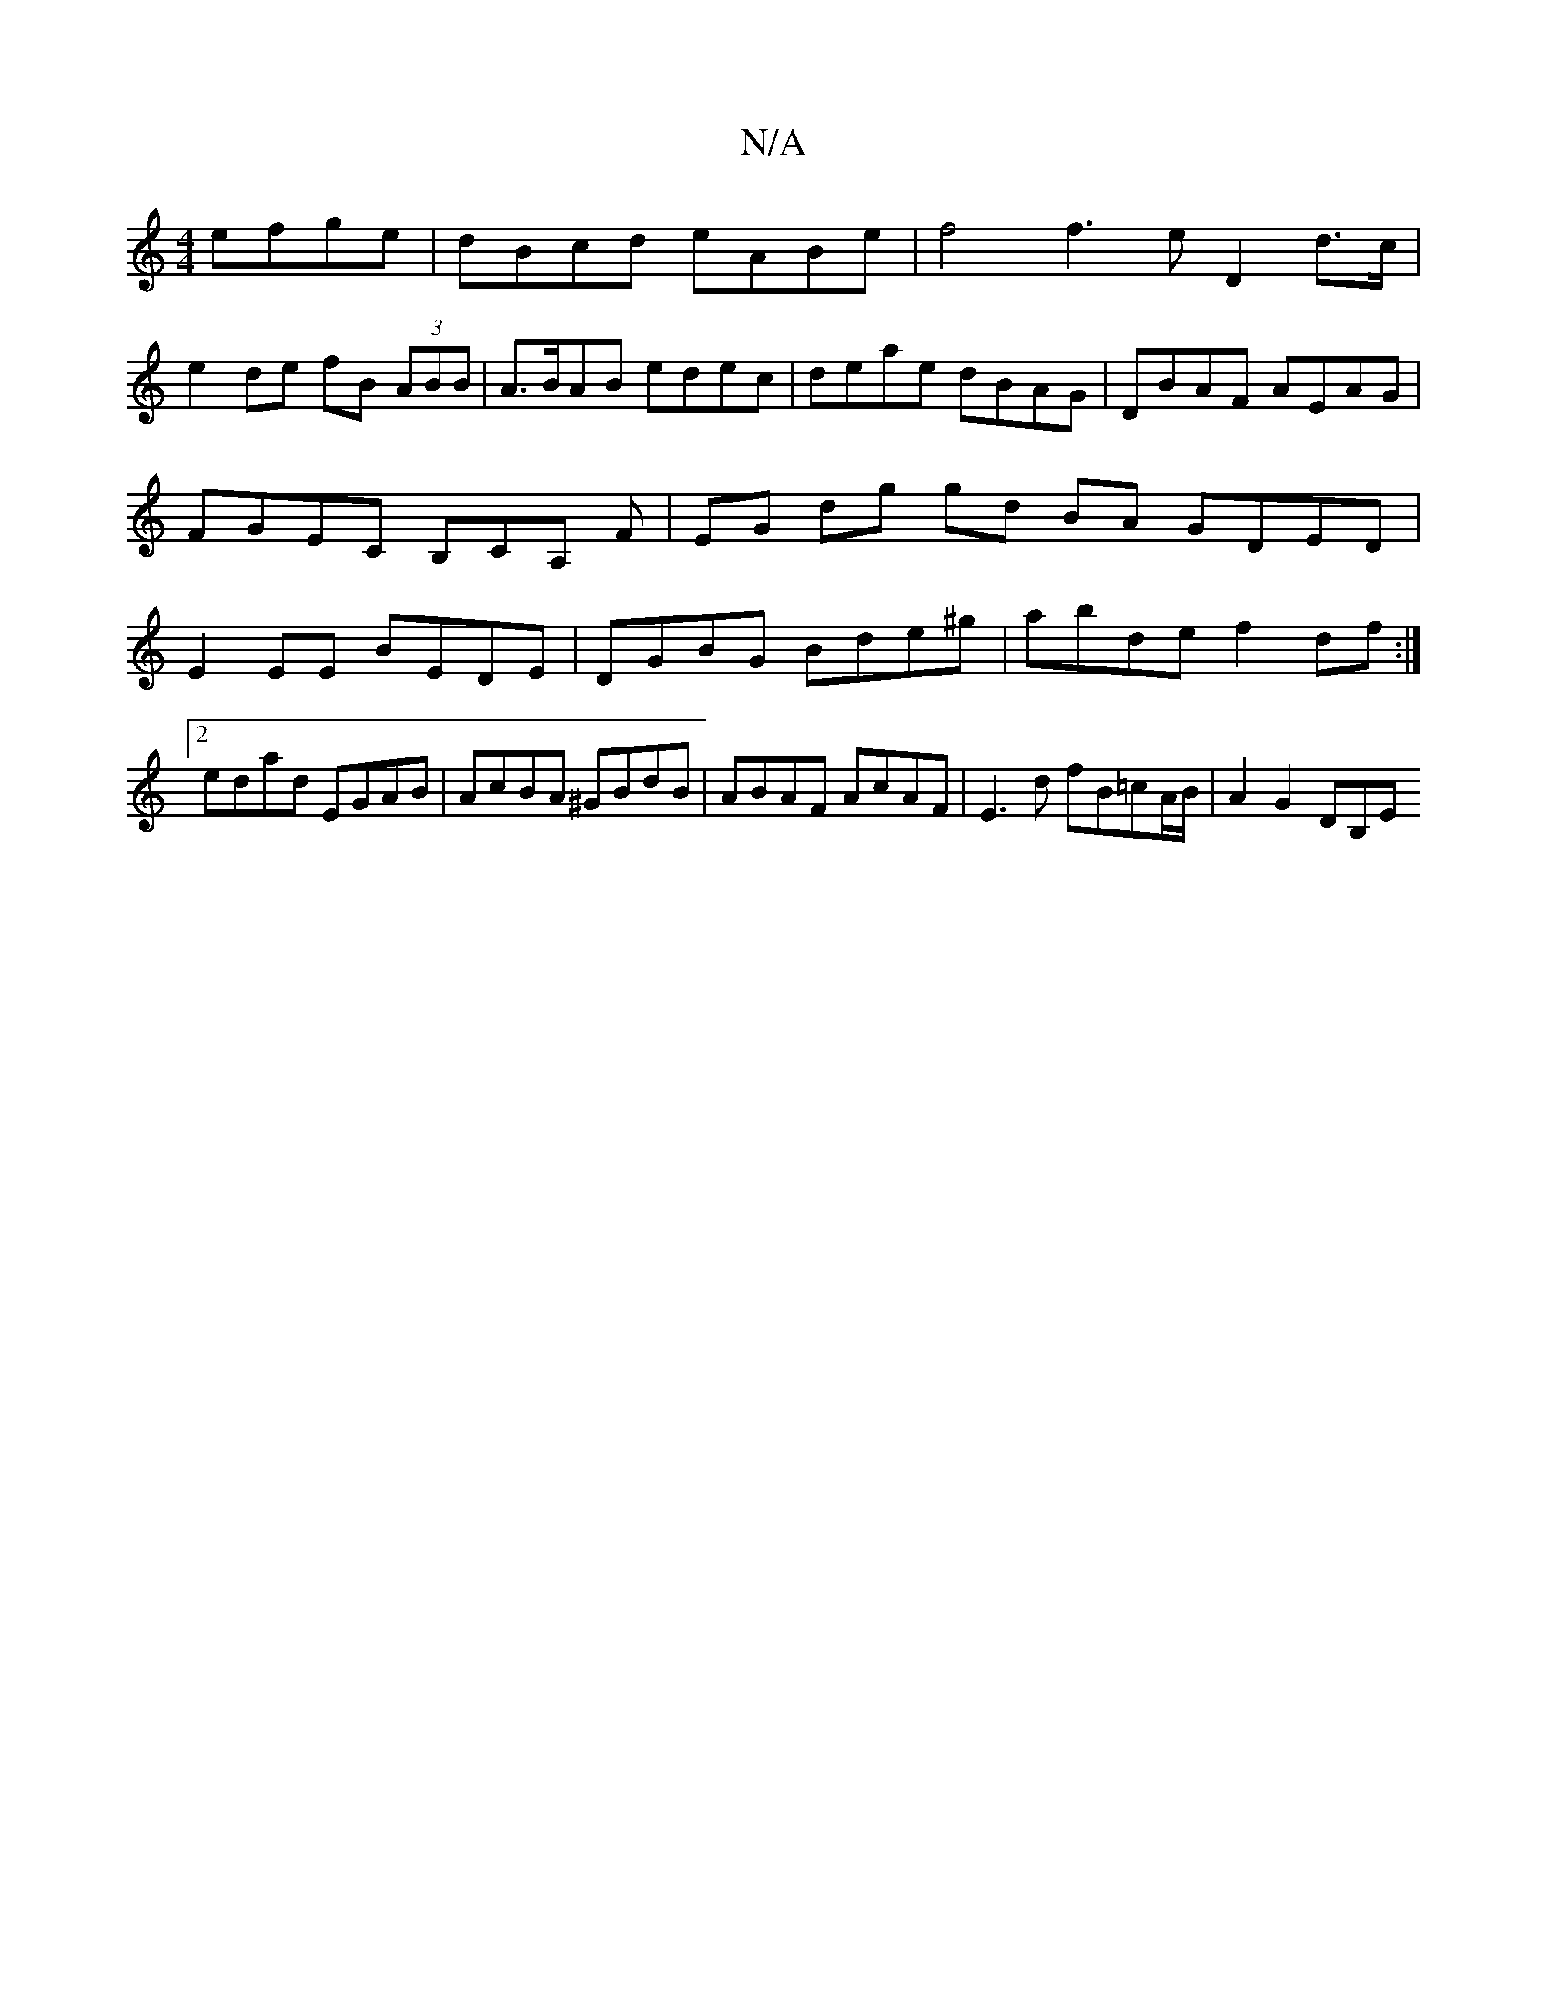 X:1
T:N/A
M:4/4
R:N/A
K:Cmajor
efge|dBcd eABe| f4 f3e D2 d>c |
e2 de fB (3ABB | A>BAB edec |deae dBAG|DBAF AEAG|FGEC B,CA, F|EG dg gd BA GDED|E2 EE BEDE|DGBG Bde^g|abde f2df:|2 edad EGAB|AcBA ^GBdB|ABAF AcAF|E3d fB=cA/B/|A2G2 DB,E>